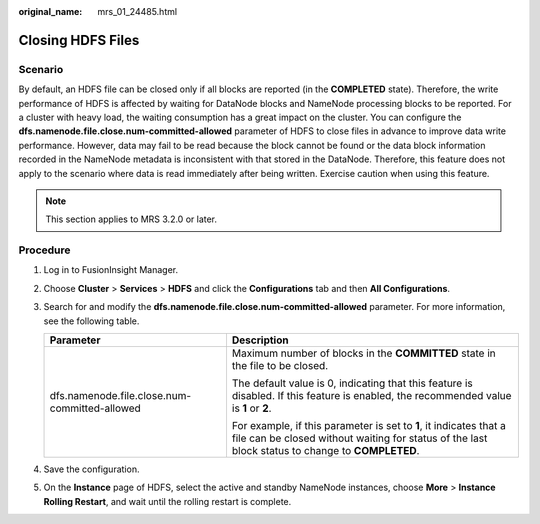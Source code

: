 :original_name: mrs_01_24485.html

.. _mrs_01_24485:

Closing HDFS Files
==================

Scenario
--------

By default, an HDFS file can be closed only if all blocks are reported (in the **COMPLETED** state). Therefore, the write performance of HDFS is affected by waiting for DataNode blocks and NameNode processing blocks to be reported. For a cluster with heavy load, the waiting consumption has a great impact on the cluster. You can configure the **dfs.namenode.file.close.num-committed-allowed** parameter of HDFS to close files in advance to improve data write performance. However, data may fail to be read because the block cannot be found or the data block information recorded in the NameNode metadata is inconsistent with that stored in the DataNode. Therefore, this feature does not apply to the scenario where data is read immediately after being written. Exercise caution when using this feature.

.. note::

   This section applies to MRS 3.2.0 or later.

Procedure
---------

#. Log in to FusionInsight Manager.
#. Choose **Cluster** > **Services** > **HDFS** and click the **Configurations** tab and then **All Configurations**.
#. Search for and modify the **dfs.namenode.file.close.num-committed-allowed** parameter. For more information, see the following table.

   +-----------------------------------------------+------------------------------------------------------------------------------------------------------------------------------------------------------------------------+
   | Parameter                                     | Description                                                                                                                                                            |
   +===============================================+========================================================================================================================================================================+
   | dfs.namenode.file.close.num-committed-allowed | Maximum number of blocks in the **COMMITTED** state in the file to be closed.                                                                                          |
   |                                               |                                                                                                                                                                        |
   |                                               | The default value is 0, indicating that this feature is disabled. If this feature is enabled, the recommended value is **1** or **2**.                                 |
   |                                               |                                                                                                                                                                        |
   |                                               | For example, if this parameter is set to **1**, it indicates that a file can be closed without waiting for status of the last block status to change to **COMPLETED**. |
   +-----------------------------------------------+------------------------------------------------------------------------------------------------------------------------------------------------------------------------+

#. Save the configuration.
#. On the **Instance** page of HDFS, select the active and standby NameNode instances, choose **More** > **Instance Rolling Restart**, and wait until the rolling restart is complete.
